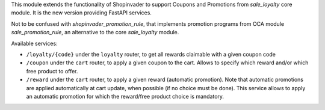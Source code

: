 This module extends the functionality of Shopinvader to support Coupons
and Promotions from `sale_loyalty` core module.
It is the new version providing FastAPI services.

Not to be confused with `shopinvader_promotion_rule`, that implements
promotion programs from OCA module `sale_promotion_rule`, an alternative
to the core `sale_loyalty` module.

Available services:

* ``/loyalty/{code}`` under the ``loyalty`` router, to get all rewards claimable with a given coupon code
* ``/coupon`` under the ``cart`` router, to apply a given coupon to the cart. Allows to specify which reward and/or which free product to offer.
* ``/reward`` under the ``cart`` router, to apply a given reward (automatic promotion). Note that automatic promotions are applied automatically at cart update, when possible (if no choice must be done). This service allows to apply an automatic promotion for which the reward/free product choice is mandatory.
